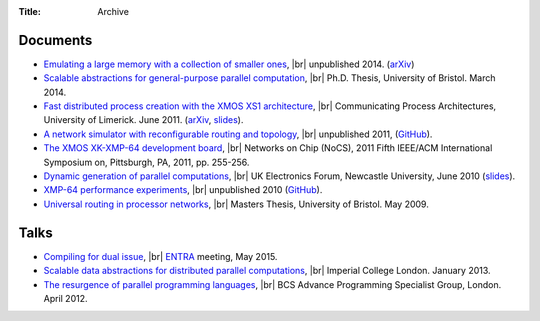 :Title: Archive

.. |br| raw:: html

   <br />

Documents
---------

* `Emulating a large memory with a collection of smaller ones
  <{filename}/files/emulation.pdf>`_, |br| unpublished 2014. (`arXiv
  <http://arxiv.org/abs/1210.1158v2>`__)

* `Scalable abstractions for general-purpose parallel computation
  <{filename}/pages/thesis.rst>`_, |br| Ph.D. Thesis, University of Bristol.
  March 2014.

* `Fast distributed process creation with the XMOS XS1 architecture
  <{filename}/files/cpa11-paper.pdf>`_, |br| Communicating Process Architectures,
  University of Limerick. June 2011.
  (`arXiv <http://arxiv.org/abs/1105.3843>`__,
  `slides <docs/cpa11-slides.pdf>`__).

* `A network simulator with reconfigurable routing and topology
  </files/network-simulator.pdf>`_, |br| unpublished 2011,
  (`GitHub <https://github.com/jameshanlon/network-simulator>`__).

* `The XMOS XK-XMP-64 development board
  <http://ieeexplore.ieee.org/document/5948572>`_, |br| Networks on Chip (NoCS),
  2011 Fifth IEEE/ACM International Symposium on, Pittsburgh, PA, 2011, pp.
  255-256.

* `Dynamic generation of parallel computations </files/ukef10-paper.pdf>`_,
  |br| UK Electronics Forum, Newcastle University, June 2010
  (`slides </files/ukef10-slides.pdf>`__).

* `XMP-64 performance experiments </files/xmp64experiments.pdf>`_,
  |br| unpublished 2010 (`GitHub
  <https://github.com/jameshanlon/xmp64-experiments>`__).

* `Universal routing in processor networks <{filename}/files/dissertation.pdf>`_,
  |br| Masters Thesis, University of Bristol. May 2009.

Talks
-----

* `Compiling for dual issue <{filename}/files/dual-issue-talk.pdf>`_, |br|
  `ENTRA <http://entraproject.eu/>`_ meeting, May 2015.

* `Scalable data abstractions for distributed parallel computations
  </files/server-talk.pdf>`_, |br| Imperial College London. January 2013.

* `The resurgence of parallel programming languages
  </files/parallel-languages-BCS.pdf>`_, |br| BCS Advance Programming
  Specialist Group, London. April 2012.
